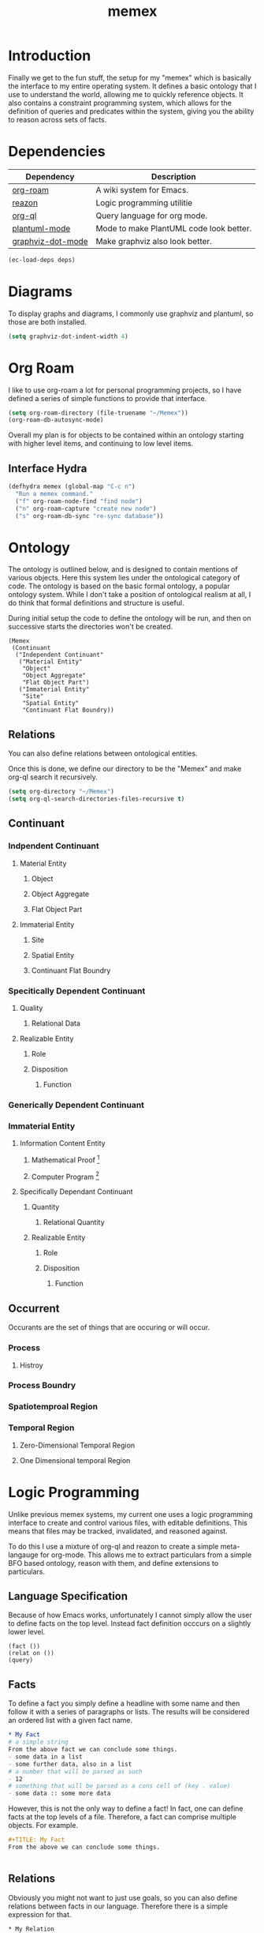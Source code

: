 :PROPERTIES:
:ID:       ce45a2b0-c895-4c73-b65b-aa56bf3e9f76
:END:
#+TITLE: memex

* Introduction
Finally we get to the fun stuff, the setup for my "memex" which is basically the interface to my entire operating system. It defines a basic ontology that I use to understand the world, allowing me to quickly reference objects. It also contains a constraint programming system, which allows for the definition of queries and predicates within the system, giving you the ability to reason across sets of facts.

* Dependencies
#+NAME: memex-deps
| Dependency        | Description                             |
|-------------------+-----------------------------------------|
| [[https://www.orgroam.com/][org-roam]]          | A wiki system for Emacs.                |
| [[https://github.com/nickdrozd/reazon][reazon]]            | Logic programming utilitie              |
| [[https://github.com/alphapapa/org-ql][org-ql]]            | Query language for org mode.            |
| [[https://plantuml.com/emacs][plantuml-mode]]     | Mode to make PlantUML code look better. |
| [[https://github.com/ppareit/graphviz-dot-mode][graphviz-dot-mode]] | Make graphviz also look better.         |

#+BEGIN_SRC emacs-lisp :var deps=memex-deps
(ec-load-deps deps)
#+END_SRC

* Diagrams
To display graphs and diagrams, I commonly use graphviz and plantuml, so those are both installed.
#+BEGIN_SRC emacs-lisp
(setq graphviz-dot-indent-width 4)
#+END_SRC

* Org Roam
I like to use org-roam a lot for personal programming projects, so I have defined a series of simple functions to provide that interface.
#+BEGIN_SRC emacs-lisp
(setq org-roam-directory (file-truename "~/Memex"))
(org-roam-db-autosync-mode)
#+END_SRC

Overall my plan is for objects to be contained within an ontology starting with higher level items, and continuing to low level items.
** Interface Hydra
#+BEGIN_SRC emacs-lisp
(defhydra memex (global-map "C-c n")
  "Run a memex command."
  ("f" org-roam-node-find "find node")
  ("n" org-roam-capture "create new node")
  ("s" org-roam-db-sync "re-sync database"))
#+END_SRC

* Ontology
The ontology is outlined below, and is designed to contain mentions of various objects. Here this system lies under the ontological category of code. The ontology is based on the basic formal ontology, a popular ontology system. While I don't take a position of ontological realism at all, I do think that formal definitions and structure is useful.

During initial setup the code to define the ontology will be run, and then on successive starts the directories won't be created.
#+BEGIN_SRC
(Memex
 (Continuant
  ("Independent Continuant"
   ("Material Entity"
    "Object"
    "Object Aggregate"
    "Flat Object Part")
   ("Immaterial Entity"
    "Site"
    "Spatial Entity"
    "Continuant Flat Boundry)) 
#+END_SRC

** Relations
You can also define relations between ontological entities.

Once this is done, we define our directory to be the "Memex" and make org-ql search it recursively.

#+BEGIN_SRC emacs-lisp
(setq org-directory "~/Memex")
(setq org-ql-search-directories-files-recursive t)
#+END_SRC


** Continuant
*** Indpendent Continuant
**** Material Entity
***** Object
***** Object Aggregate
***** Flat Object Part
**** Immaterial Entity
***** Site
***** Spatial Entity
***** Continuant Flat Boundry
*** Specitically Dependent Continuant
**** Quality
***** Relational Data
**** Realizable Entity
***** Role
***** Disposition
****** Function
*** Generically Dependent Continuant
*** Immaterial Entity
**** Information Content Entity
***** Mathematical Proof [fn:: Added]
***** Computer Program [fn:: Added]
**** Specifically Dependant Continuant
***** Quantity
****** Relational Quantity
***** Realizable Entity
****** Role
****** Disposition
******* Function

** Occurrent
Occurants are the set of things that are occuring or will occur.
*** Process
**** Histroy
*** Process Boundry
*** Spatiotemproal Region
*** Temporal Region
**** Zero-Dimensional Temporal Region
**** One Dimensional temporal Region

* Logic Programming
Unlike previous memex systems, my current one uses a logic programming interface to create and control various files, with editable definitions. This means that files may be tracked, invalidated, and reasoned against.

To do this I use a mixture of org-ql and reazon to create a simple meta-langauge for org-mode. This allows me to extract particulars from a simple BFO based ontology, reason with them, and define extensions to particulars.
** Language Specification
Because of how Emacs works, unfortunately I cannot simply allow the user to define facts on the top level. Instead fact definition occcurs on a slightly lower level.
#+BEGIN_SRC
(fact ())
(relat on ())
(query)
#+END_SRC
** Facts
To define a fact you simply define a headline with some name and then follow it with a series of paragraphs or lists. The results will be considered an ordered list with a given fact name.
#+BEGIN_SRC org
,* My Fact
# a simple string
From the above fact we can conclude some things.
- some data in a list
- some further data, also in a list
# a number that will be parsed as such
- 12
# something that will be parsed as a cons cell of (key . value)
- some data :: some more data 

#+END_SRC

However, this is not the only way to define a fact! In fact, one can define facts at the top levels of a file. Therefore, a fact can comprise multiple objects. For example.
#+BEGIN_SRC org
,#+TITLE: My Fact
From the above we can conclude some things.


#+END_SRC

** Relations
Obviously you might not want to just use goals, so you can also define relations between facts in our language. Therefore there is a simple expression for that.
#+BEGIN_SRC
,* My Relation
,** My Fact
- some bit of data
- another bit of data
,** My Related Fact

,** Not My Related Fact
 
#+END_SRC
As you can see, the relation (and all disjunctions and operations on it) also take the form of an org-mode structure similar to the first. However, relations add the special ? syntax, allowing for disjunctions and further logical relations beyond the obvious.

** Human-In-the-Loop Operation
But let's say you happen to have some sort of problem that is not possible ot fully formlaize, but you still want to use logic programming to conduct reasoning on the components that can be formally defined. In such a case you might define a logical system with input / output methods. When updating it will query you for inputs to continue the operation of the system.

To do so consider the definiton of the predicate.
#+BEGIN_SRC org

#+END_SRC

** Sets and Ontological Categories
Finally, you can also consider the elements of a predicate to be within an ordered set. That is to say while there is a well ordering, only one element of each exists. When considering ontological categories, the well ordering is alphabetical, and each category is a set of its subcategories, as well as all elements within each subcategory.

To examine what this means for the language, consider the question of if a computer program is "generically dependent continuant". The answer is obviously yes. For the higher ontological category exists above the concept of a program.

However, ontological categories are not themselves facts like regular predicates are, but are rather defined as follows (using prolog).
#+BEGIN_SRC prolog
In(category_a, category_b)
IsA(p, q) :- In(p, q); IsA(p, ?r), In(?r, q).
#+END_SRC
Therefore, one may define $P$ as being a $Q$ IFF $P \in Q \or P \in x \in Q$.

** Queries
Finally, you mighta ctually want to include a bit of data from a collection of relations in another function. To do this you can use a query, which will return a collection of relations in a special block. This allows you to define, for example.

** Transactions
Finally, the system does not alwyas run, but rather operates when you specify a transaction.

** Practical Applications
Now you may wonder, why would you want this in a note taking setup? It seems complicated (I mean, it is). Well, the answer is that logic programming is tremendously /useful/ for various scientific and other applications.


* Org Mode
** Replace Bullets
This effectively hides all of the org bullets and indents all org blocks, giving me a tree structure wtih the informational value of numbering and without the visual noise of stars.
#+BEGIN_SRC emacs-lisp
(add-hook 'org-mode-hook (lambda () (org-num-mode 1)))
(add-hook 'org-mode-hook (lambda () (org-indent-mode 1)))
(defun ec-org-mode-remove-stars ()
  (font-lock-add-keywords
   nil
   '(("^\\*+ "
      (0
       (prog1 nil
         (put-text-property (match-beginning 0) (match-end 0)
                            'invisible t)))))))

(add-hook 'org-mode-hook #'ec-org-mode-remove-stars)
#+END_SRC
** UI Improvemnts
I also want to improve the UI a bit, so I add some stuff to fix problems I have, namely that the tab key doesn't alwyas cycle things.
#+BEGIN_SRC emacs-lisp
(setq org-cycle-emulate-tab nil)
(setq org-src-preserve-indentation t)
#+END_SRC

** Main Index
We also want there to be a main index, and to create that main index should the system not.
#+BEGIN_SRC org :tangle (if (file-exists-p "~/Memex/main-index.org") "no"  "~/Memex/main-index.org")
:PROPERTIES:
:ID:       49d9e34b-066b-45e9-ae62-c8ce713dca1c
:END:
,#+TITLE: Main Index

,* Introduction
This is the main index of your Memex, where you can operate the system and obtain important KPIs.

,* Key Performance Indicators
- time on task ::
- tickets closed ::
#+END_SRC

Then we set the buffer
#+BEGIN_SRC emacs-lisp
(setq initial-buffer-choice "~/Memex/main-index.org")
#+END_SRC
Finally, we tangle the file.
#+BEGIN_SRC emacs-lisp
(org-babel-tangle-file "~/Memex/emacs-config/memex.org")
#+END_SRC

** Org Babel Configuration
#+BEGIN_SRC emacs-lisp
(setq org-confirm-babel-evaluate nil)
(require 'ob-clojure)
(require 'ob-python)
(require 'ob-css)
(require 'ob-dot)
(require 'ob-plantuml)
#+END_SRC

#+RESULTS:
